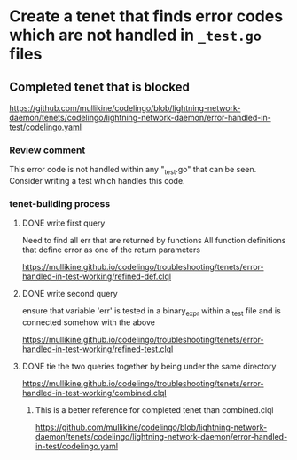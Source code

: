 * Create a tenet that finds error codes which are not handled in ~_test.go~ files

** Completed tenet that is blocked
https://github.com/mullikine/codelingo/blob/lightning-network-daemon/tenets/codelingo/lightning-network-daemon/error-handled-in-test/codelingo.yaml

*** Review comment
This error code is not handled within any "_test.go" that can be seen. Consider writing a test which handles this code.

*** tenet-building process
**** DONE write first query
Need to find all err that are returned by functions
All function definitions that define error as one of the return parameters

https://mullikine.github.io/codelingo/troubleshooting/tenets/error-handled-in-test-working/refined-def.clql

**** DONE write second query
ensure that variable 'err' is tested in a binary_expr within a _test
file and is connected somehow with the above

https://mullikine.github.io/codelingo/troubleshooting/tenets/error-handled-in-test-working/refined-test.clql

**** DONE tie the two queries together by being under the same directory
https://mullikine.github.io/codelingo/troubleshooting/tenets/error-handled-in-test-working/combined.clql

***** This is a better reference for completed tenet than combined.clql
https://github.com/mullikine/codelingo/blob/lightning-network-daemon/tenets/codelingo/lightning-network-daemon/error-handled-in-test/codelingo.yaml
